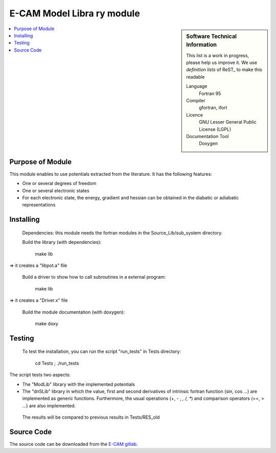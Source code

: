 .. _example:

###############################
E-CAM Model Libra	ry module
###############################

.. sidebar:: Software Technical Information

  This list is a work in progress, please help us improve it. We use *definition lists* of ReST_ to make this readable

  Language
    Fortran 95

  Compiler
    gfortran, ifort

  Licence
    GNU Lesser General Public License (LGPL)

  Documentation Tool
    Doxygen

.. contents:: :local:

Purpose of Module
_________________

This module enables to use potentials extracted from the literature. It has the following features:

* One or several degrees of freedom
* One or several electronic states
* For each electronic state, the energy, gradient and hessian can be obtained in the diabatic or adiabatic representations


Installing
__________

 Dependencies: this module needs the fortran modules in the Source_Lib/sub_system directory.

 Build the library (with dependencies):

      make lib

=> it creates a "libpot.a" file

 Build a driver to show how to call subroutines in a external program:

      make lib

=> it creates a "Driver.x" file

 Build the module documentation (with doxygen):

     make doxy

Testing
_______

 To test the installation, you can run the script "run_tests" in Tests directory:
 
     cd Tests ; ./run_tests

The script tests two aspects:

* The "ModLib" library with the implemented potentials

* The "dnSLib" library in which the value, first and second derivatives of intrinsic fortran function (sin, cos ...) are implemented as generic functions. Furthermore, the usual operations (+, - , *, /, **) 	and comparison operators (==, > ...) are also implemented.

 The results will be compared to previous results in Tests/RES_old


Source Code
___________

The source code can be downloaded from the `E-CAM gitlab <https://gitlab.e-cam2020.eu/lauvergn/????>`_.
